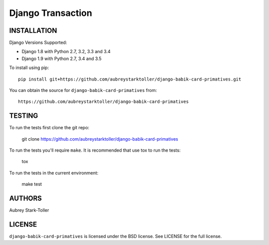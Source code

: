 ============================
Django Transaction
============================

.. image:: https://img.shields.io/badge/license-BSD-red.svg
   :targer: https://raw.githubusercontent.com/aubreystarktoller/django-babik-card-primatives/master/LICENSE

INSTALLATION
============

Django Versions Supported:

* Django 1.8 with Python 2.7, 3.2, 3.3 and 3.4
* Django 1.9 with Python 2.7, 3.4 and 3.5

To install using pip:

::

    pip install git+https://github.com/aubreystarktoller/django-babik-card-primatives.git

You can obtain the source for ``django-babik-card-primatives`` from:

::

    https://github.com/aubreystarktoller/django-babik-card-primatives

TESTING
=======

To run the tests first clone the git repo:

    git clone https://github.com/aubreystarktoller/django-babik-card-primatives
  
To run the tests you'll require ``make``. It is recommended that use tox to run
the tests:
    
    tox

To run the tests in the current environment:

    make test


AUTHORS
=======
Aubrey Stark-Toller

LICENSE
=======
``django-babik-card-primatives`` is licensed under the BSD license. See
LICENSE for the full license.

